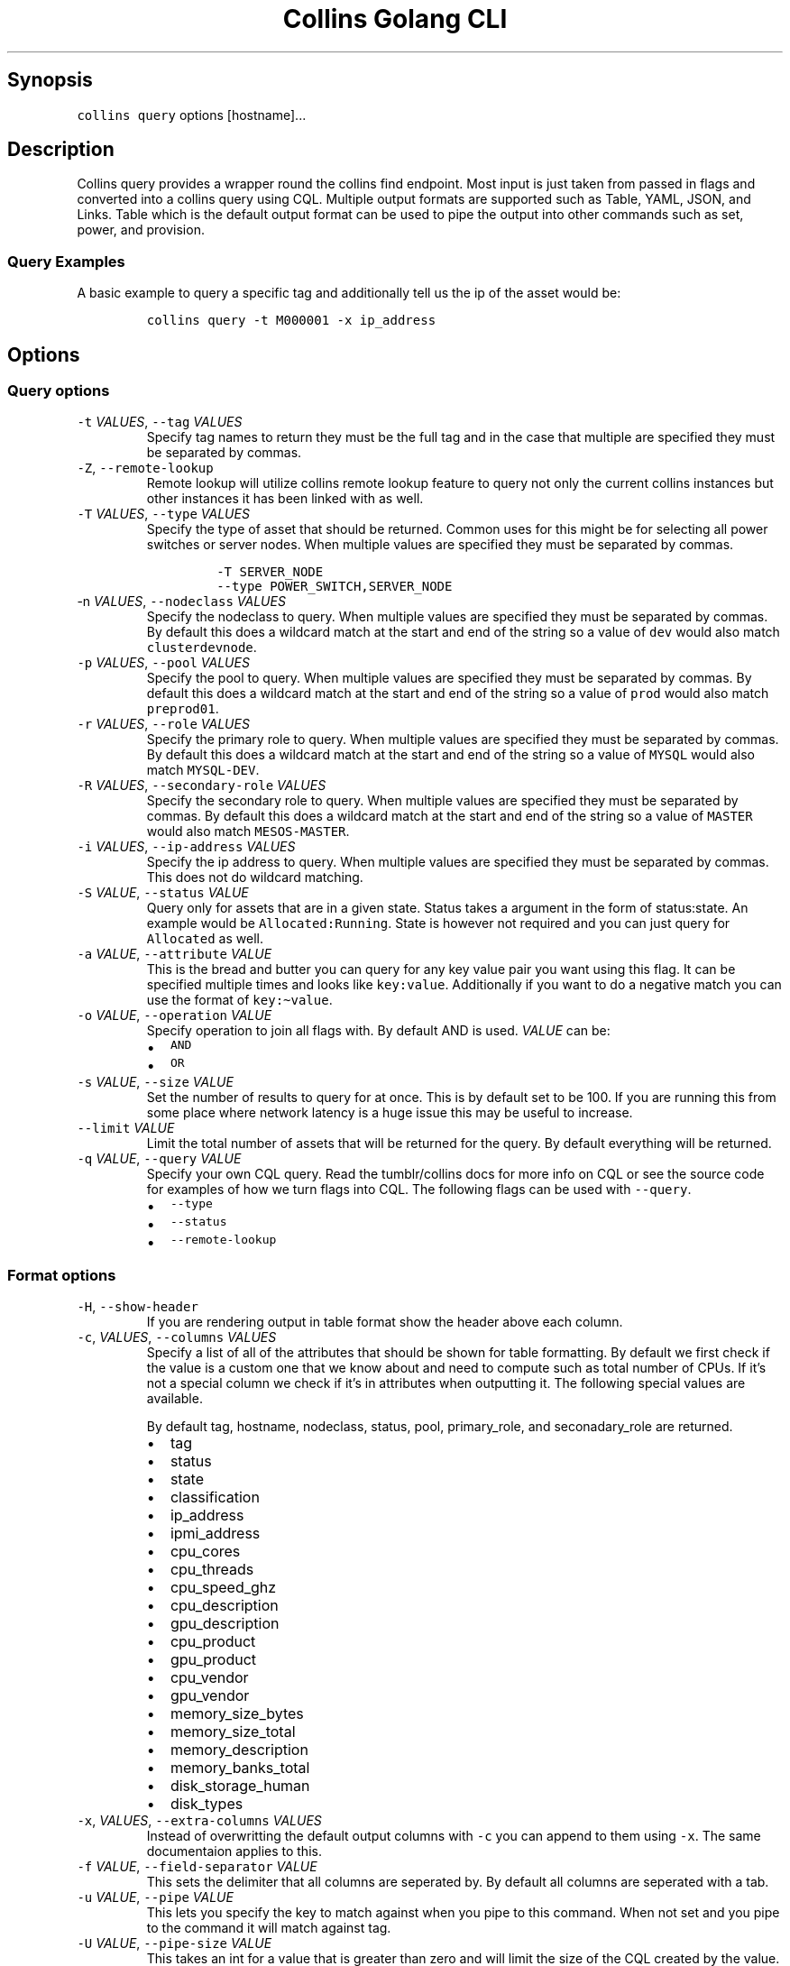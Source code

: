 .\" Automatically generated by Pandoc 2.6
.\"
.TH "Collins Golang CLI" "" "February 12, 2019" "" ""
.hy
.SH Synopsis
.PP
\f[C]collins query\f[R] options [hostname]\&...
.SH Description
.PP
Collins query provides a wrapper round the collins find endpoint.
Most input is just taken from passed in flags and converted into a
collins query using CQL.
Multiple output formats are supported such as Table, YAML, JSON, and
Links.
Table which is the default output format can be used to pipe the output
into other commands such as set, power, and provision.
.SS Query Examples
.PP
A basic example to query a specific tag and additionally tell us the ip
of the asset would be:
.IP
.nf
\f[C]
collins query -t M000001 -x ip_address
\f[R]
.fi
.SH Options
.SS Query options
.TP
.B \f[C]-t\f[R] \f[I]VALUES\f[R], \f[C]--tag\f[R] \f[I]VALUES\f[R]
Specify tag names to return they must be the full tag and in the case
that multiple are specified they must be separated by commas.
.TP
.B \f[C]-Z\f[R], \f[C]--remote-lookup\f[R]
Remote lookup will utilize collins remote lookup feature to query not
only the current collins instances but other instances it has been
linked with as well.
.TP
.B \f[C]-T\f[R] \f[I]VALUES\f[R], \f[C]--type\f[R] \f[I]VALUES\f[R]
Specify the type of asset that should be returned.
Common uses for this might be for selecting all power switches or server
nodes.
When multiple values are specified they must be separated by commas.
.RS
.IP
.nf
\f[C]
-T SERVER_NODE
--type POWER_SWITCH,SERVER_NODE
\f[R]
.fi
.RE
.TP
.B \f[C]-n\f[R] \f[I]VALUES\f[R], \f[C]--nodeclass\f[R] \f[I]VALUES\f[R]
Specify the nodeclass to query.
When multiple values are specified they must be separated by commas.
By default this does a wildcard match at the start and end of the string
so a value of \f[C]dev\f[R] would also match \f[C]clusterdevnode\f[R].
.TP
.B \f[C]-p\f[R] \f[I]VALUES\f[R], \f[C]--pool\f[R] \f[I]VALUES\f[R]
Specify the pool to query.
When multiple values are specified they must be separated by commas.
By default this does a wildcard match at the start and end of the string
so a value of \f[C]prod\f[R] would also match \f[C]preprod01\f[R].
.TP
.B \f[C]-r\f[R] \f[I]VALUES\f[R], \f[C]--role\f[R] \f[I]VALUES\f[R]
Specify the primary role to query.
When multiple values are specified they must be separated by commas.
By default this does a wildcard match at the start and end of the string
so a value of \f[C]MYSQL\f[R] would also match \f[C]MYSQL-DEV\f[R].
.TP
.B \f[C]-R\f[R] \f[I]VALUES\f[R], \f[C]--secondary-role\f[R] \f[I]VALUES\f[R]
Specify the secondary role to query.
When multiple values are specified they must be separated by commas.
By default this does a wildcard match at the start and end of the string
so a value of \f[C]MASTER\f[R] would also match \f[C]MESOS-MASTER\f[R].
.TP
.B \f[C]-i\f[R] \f[I]VALUES\f[R], \f[C]--ip-address\f[R] \f[I]VALUES\f[R]
Specify the ip address to query.
When multiple values are specified they must be separated by commas.
This does not do wildcard matching.
.TP
.B \f[C]-S\f[R] \f[I]VALUE\f[R], \f[C]--status\f[R] \f[I]VALUE\f[R]
Query only for assets that are in a given state.
Status takes a argument in the form of status:state.
An example would be \f[C]Allocated:Running\f[R].
State is however not required and you can just query for
\f[C]Allocated\f[R] as well.
.TP
.B \f[C]-a\f[R] \f[I]VALUE\f[R], \f[C]--attribute\f[R] \f[I]VALUE\f[R]
This is the bread and butter you can query for any key value pair you
want using this flag.
It can be specified multiple times and looks like \f[C]key:value\f[R].
Additionally if you want to do a negative match you can use the format
of \f[C]key:\[ti]value\f[R].
.TP
.B \f[C]-o\f[R] \f[I]VALUE\f[R], \f[C]--operation\f[R] \f[I]VALUE\f[R]
Specify operation to join all flags with.
By default AND is used.
\f[I]VALUE\f[R] can be:
.RS
.IP \[bu] 2
\f[C]AND\f[R]
.IP \[bu] 2
\f[C]OR\f[R]
.RE
.TP
.B \f[C]-s\f[R] \f[I]VALUE\f[R], \f[C]--size\f[R] \f[I]VALUE\f[R]
Set the number of results to query for at once.
This is by default set to be 100.
If you are running this from some place where network latency is a huge
issue this may be useful to increase.
.TP
.B \f[C]--limit\f[R] \f[I]VALUE\f[R]
Limit the total number of assets that will be returned for the query.
By default everything will be returned.
.TP
.B \f[C]-q\f[R] \f[I]VALUE\f[R], \f[C]--query\f[R] \f[I]VALUE\f[R]
Specify your own CQL query.
Read the tumblr/collins docs for more info on CQL or see the source code
for examples of how we turn flags into CQL.
The following flags can be used with \f[C]--query\f[R].
.RS
.IP \[bu] 2
\f[C]--type\f[R]
.IP \[bu] 2
\f[C]--status\f[R]
.IP \[bu] 2
\f[C]--remote-lookup\f[R]
.RE
.SS Format options
.TP
.B \f[C]-H\f[R], \f[C]--show-header\f[R]
If you are rendering output in table format show the header above each
column.
.TP
.B \f[C]-c\f[R], \f[I]VALUES\f[R], \f[C]--columns\f[R] \f[I]VALUES\f[R]
Specify a list of all of the attributes that should be shown for table
formatting.
By default we first check if the value is a custom one that we know
about and need to compute such as total number of CPUs.
If it\[cq]s not a special column we check if it\[cq]s in attributes when
outputting it.
The following special values are available.
.RS
.PP
By default tag, hostname, nodeclass, status, pool, primary_role, and
seconadary_role are returned.
.IP \[bu] 2
tag
.IP \[bu] 2
status
.IP \[bu] 2
state
.IP \[bu] 2
classification
.IP \[bu] 2
ip_address
.IP \[bu] 2
ipmi_address
.IP \[bu] 2
cpu_cores
.IP \[bu] 2
cpu_threads
.IP \[bu] 2
cpu_speed_ghz
.IP \[bu] 2
cpu_description
.IP \[bu] 2
gpu_description
.IP \[bu] 2
cpu_product
.IP \[bu] 2
gpu_product
.IP \[bu] 2
cpu_vendor
.IP \[bu] 2
gpu_vendor
.IP \[bu] 2
memory_size_bytes
.IP \[bu] 2
memory_size_total
.IP \[bu] 2
memory_description
.IP \[bu] 2
memory_banks_total
.IP \[bu] 2
disk_storage_human
.IP \[bu] 2
disk_types
.RE
.TP
.B \f[C]-x\f[R], \f[I]VALUES\f[R], \f[C]--extra-columns\f[R] \f[I]VALUES\f[R]
Instead of overwritting the default output columns with \f[C]-c\f[R] you
can append to them using \f[C]-x\f[R].
The same documentaion applies to this.
.TP
.B \f[C]-f\f[R] \f[I]VALUE\f[R], \f[C]--field-separator\f[R] \f[I]VALUE\f[R]
This sets the delimiter that all columns are seperated by.
By default all columns are seperated with a tab.
.TP
.B \f[C]-u\f[R] \f[I]VALUE\f[R], \f[C]--pipe\f[R] \f[I]VALUE\f[R]
This lets you specify the key to match against when you pipe to this
command.
When not set and you pipe to the command it will match against tag.
.TP
.B \f[C]-U\f[R] \f[I]VALUE\f[R], \f[C]--pipe-size\f[R] \f[I]VALUE\f[R]
This takes an int for a value that is greater than zero and will limit
the size of the CQL created by the value.
An example would be piping a file to collins query with 10 values and
setting a pipe-size of two.
This would mean 5 requests are made to collins sice only two tags would
be queried per request.
This is a limitation we have to work with since the CQL is passed in the
URL which has a limit of 4096 bytes.
You can increase this size depending on the data set but by default only
30 will be sent at a time so most users never have to think about this.
Increasing this value can greatly increase performance however.
.SS Robot options
.TP
.B \f[C]-l\f[R], \f[C]--link\f[R]
Output the assets with a link to them in the web UI.
.TP
.B \f[C]-j\f[R], \f[C]--json\f[R]
Output the assets as a JSON array.
.TP
.B \f[C]-y\f[R], \f[C]--yaml\f[R]
Output the assets as a YAML array.
.SH AUTHORS
Michael Schuett.
